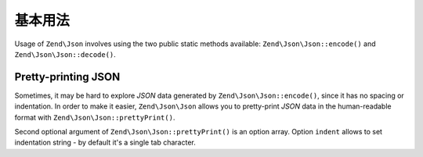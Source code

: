 .. _zend.json.basics:

基本用法
===========

Usage of ``Zend\Json`` involves using the two public static methods available: ``Zend\Json\Json::encode()`` and
``Zend\Json\Json::decode()``.

.. code-block:: php
   :linenos:

   // Retrieve a value:
   $phpNative = Zend\Json\Json::decode($encodedValue);

   // Encode it to return to the client:
   $json = Zend\Json\Json::encode($phpNative);

.. _zend.json.basics.prettyprint:

Pretty-printing JSON
--------------------

Sometimes, it may be hard to explore *JSON* data generated by ``Zend\Json\Json::encode()``, since it has no spacing or
indentation. In order to make it easier, ``Zend\Json\Json`` allows you to pretty-print *JSON* data in the human-readable
format with ``Zend\Json\Json::prettyPrint()``.

.. code-block:: php
   :linenos:

   // Encode it to return to the client:
   $json = Zend\Json\Json::encode($phpNative);
   if ($debug) {
       echo Zend\Json\Json::prettyPrint($json, array("indent" => " "));
   }

Second optional argument of ``Zend\Json\Json::prettyPrint()`` is an option array. Option ``indent`` allows to set
indentation string - by default it's a single tab character.


